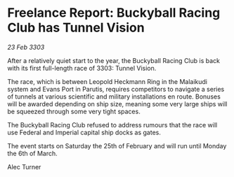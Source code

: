 * Freelance Report: Buckyball Racing Club has Tunnel Vision

/23 Feb 3303/

After a relatively quiet start to the year, the Buckyball Racing Club is back with its first full-length race of 3303: Tunnel Vision. 

The race, which is between Leopold Heckmann Ring in the Malaikudi system and Evans Port in Parutis, requires competitors to navigate a series of tunnels at various scientific and military installations en route. Bonuses will be awarded depending on ship size, meaning some very large ships will be squeezed through some very tight spaces. 

The Buckyball Racing Club refused to address rumours that the race will use Federal and Imperial capital ship docks as gates. 

The event starts on Saturday the 25th of February and will run until Monday the 6th of March. 

Alec Turner